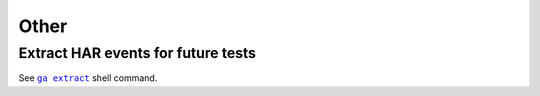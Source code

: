 Other
----------

Extract HAR events for future tests
^^^^^^^^^^^^^^^^^^^^^^^^^^^^^^^^^^^^^^^^^^^^^^^^^^

See  |command__ga_extract|_ shell command.

.. |command__ga_extract| replace:: ``ga extract``

.. _command__ga_extract: ../command.html#ga-extract
